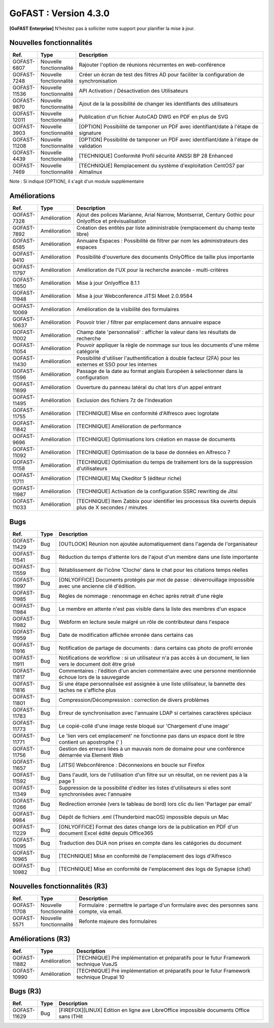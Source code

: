 ********************************************
GoFAST :  Version 4.3.0
********************************************

**[GoFAST Enterprise]** N’hésitez pas à solliciter notre support pour planifier la mise à jour.

Nouvelles fonctionnalités 
*****************************

.. csv-table::
   :header: "Ref.","Type", "Description"
   :widths: 1000, 2000, 60000

    "GOFAST-6807","Nouvelle fonctionnalité","Rajouter l'option de réunions récurrentes en web-conférence "
    "GOFAST-7248","Nouvelle fonctionnalité","Créer un écran de test des filtres AD pour faciliter la configuration de synchronisation "
    "GOFAST-11536","Nouvelle fonctionnalité","API Activation / Désactivation des Utilisateurs"
    "GOFAST-9870","Nouvelle fonctionnalité","Ajout de la la possibilité de changer les identifiants des utilisateurs "
   "GOFAST-12011","Nouvelle fonctionnalité","Publication d'un fichier AutoCAD DWG en PDF en plus de SVG "
    "GOFAST-3903","Nouvelle fonctionnalité","[OPTION] Possibilité de tamponer un PDF avec identifiant/date à l'étape de signature"
    "GOFAST-11208","Nouvelle fonctionnalité","[OPTION] Possibilité de tamponer un PDF avec identifiant/date à l'étape de validation"
    "GOFAST-4439","Nouvelle fonctionnalité","[TECHNIQUE] Conformité Profil sécurité ANSSI BP 28 Enhanced"
    "GOFAST-7469","Nouvelle fonctionnalité","[TECHNIQUE] Remplacement du système d'exploitation CentOS7 par Almalinux"

Note : Si indiqué [OPTION], il s'agit d'un module supplémentaire

Améliorations 
******************************

.. csv-table::
   :header: "Ref.","Type", "Description"
   :widths: 1000, 2000, 60000


    "GOFAST-7328","Amélioration","Ajout des polices Marianne, Arial Narrow, Montserrat, Century Gothic pour Onlyoffice et prévisualisation"
    "GOFAST-7892","Amélioration","Création des entités par liste administrable (remplacement du champ texte libre)"
    "GOFAST-8585","Amélioration","Annuaire Espaces : Possibilité de filtrer par nom les administrateurs des espaces"
    "GOFAST-9410","Amélioration","Possibilité d'ouverture des documents OnlyOffice de taille plus importante"
   "GOFAST-11797","Amélioration","Amélioration de l'UX pour la recherche avancée - multi-critères"
   "GOFAST-11650","Amélioration","Mise à jour Onlyoffice 8.1.1"
   "GOFAST-11948","Amélioration","Mise à jour Webconference JITSI Meet 2.0.9584"

   "GOFAST-10069","Amélioration","Amélioration de la visibilité des formulaires "
    "GOFAST-10637","Amélioration","Pouvoir trier / filtrer par emplacement dans annuaire espace"
    "GOFAST-11002","Amélioration","Champ date 'personnalisé' : afficher la valeur dans les résultats de recherche"
    "GOFAST-11054","Amélioration","Pouvoir appliquer la règle de nommage sur tous les documents d'une même catégorie"
    "GOFAST-11430","Amélioration","Possibilité d'utiliser l'authentification à double facteur (2FA) pour les externes et SSO pour les internes"
    "GOFAST-11596","Amélioration","Passage de la date au format anglais Européen à selectionner dans la configuration"
    "GOFAST-11699","Amélioration","Ouverture du panneau latéral du chat lors d'un appel entrant"
    "GOFAST-11495","Amélioration","Exclusion des fichiers 7z de l'indexation"
    "GOFAST-11755","Amélioration","[TECHNIQUE] Mise en conformité d'Alfresco avec logrotate"
    "GOFAST-11842","Amélioration","[TECHNIQUE] Amélioration de performance "
    "GOFAST-9696","Amélioration","[TECHNIQUE] Optimisations lors création en masse de documents"
    "GOFAST-11092","Amélioration","[TECHNIQUE] Optimisation de la base de données en Alfresco 7"
    "GOFAST-11158","Amélioration","[TECHNIQUE] Optimisation du temps de traitement lors de la suppression d'utilisateurs"
    "GOFAST-11711","Amélioration","[TECHNIQUE] Maj Ckeditor 5 (éditeur riche)"
    "GOFAST-11987","Amélioration","[TECHNIQUE] Activation de la configuration SSRC rewriting de Jitsi "
    "GOFAST-11033","Amélioration","[TECHNIQUE] Item Zabbix pour identifier les processus tika ouverts depuis plus de X secondes / minutes"

Bugs 
******************************
.. csv-table::
   :header: "Ref.","Type", "Description"
   :widths: 1000, 2000, 60000


    "GOFAST-11429","Bug","[OUTLOOK] Réunion non ajoutée automatiquement dans l'agenda de l'organisateur"
    "GOFAST-11541","Bug","Réduction du temps d'attente lors de l'ajout d'un membre dans une liste importante"
    "GOFAST-11559","Bug","Rétablissement de l'icône 'Cloche' dans le chat pour les citations temps réelles"
   "GOFAST-11997","Bug","[ONLYOFFICE] Documents protégés par mot de passe : déverrouillage impossible avec une ancienne clé d'édition. "
   "GOFAST-11985","Bug","Règles de nommage : renommage en échec après retrait d'une règle "
   "GOFAST-11984","Bug","Le membre en attente n'est pas visible dans la liste des membres d'un espace "
   "GOFAST-11982","Bug","Webform en lecture seule malgré un rôle de contributeur dans l'espace "   
   "GOFAST-11959","Bug","Date de modification affichée erronée dans certains cas "
   "GOFAST-11916","Bug","Notification de partage de documents : dans certains cas photo de profil erronée "
   "GOFAST-11911","Bug","Notifications de workflow : si un utilisateur n'a pas accès à un document, le lien vers le document doit être grisé "
   "GOFAST-11817","Bug","Commentaires : l'édition d'un ancien commentaire avec une personne mentionnée échoue lors de la sauvegarde "
   "GOFAST-11816","Bug","Si une étape personnalisée est assignée à une liste utilisateur, la bannette des taches ne s'affiche plus "
   "GOFAST-11801","Bug","Compression/Décompression : correction de divers problèmes "
   "GOFAST-11783","Bug","Erreur de synchronisation avec l'annuaire LDAP si certaines caractères spéciaux"
   "GOFAST-11773","Bug","Le copié-collé d'une image reste bloqué sur 'Chargement d'une image' "
   "GOFAST-11771","Bug","Le 'lien vers cet emplacement' ne fonctionne pas dans un espace dont le titre contient un apostrophe (' ) "
   "GOFAST-11756","Bug","Gestion des erreurs liées à un mauvais nom de domaine pour une conférence démarrée via Element Web "
   "GOFAST-11657","Bug","[JITSI] Webconférence : Déconnexions en boucle sur Firefox "
   "GOFAST-11592","Bug","Dans l'audit, lors de l'utilisation d'un filtre sur un résultat, on ne revient pas à la page 1 "
   "GOFAST-11349","Bug","Suppression de la possibilité d'éditer les listes d'utilisateurs si elles sont synchronisées avec l'annuaire "
   "GOFAST-11266","Bug","Redirection erronée (vers le tableau de bord) lors clic du lien 'Partager par email' "
   "GOFAST-9984","Bug","Dépôt de fichiers .eml (Thunderbird macOS) impossible depuis un Mac "
   "GOFAST-11229","Bug","[ONLYOFFICE] Format des dates change lors de la publication en PDF d'un document Excel édité depuis Office365 "   
   "GOFAST-11095","Bug","Traduction des DUA non prises en compte dans les catégories du document "
    "GOFAST-10965","Bug","[TECHNIQUE] Mise en conformité de l'emplacement des logs d'Alfresco"
    "GOFAST-10982","Bug","[TECHNIQUE] Mise en conformité de l'emplacement des logs de Synapse (chat)"


Nouvelles fonctionnalités (R3)
*****************************

.. csv-table::
   :header: "Ref.","Type", "Description"
   :widths: 1000, 2000, 60000

   "GOFAST-11708","Nouvelle fonctionnalité","Formulaire : permettre le partage d'un formulaire avec des personnes sans compte, via email. "
   "GOFAST-5571","Nouvelle fonctionnalité","Refonte majeure des formulaires "
   

Améliorations (R3)
******************************

.. csv-table::
   :header: "Ref.","Type", "Description"
   :widths: 1000, 2000, 60000

   "GOFAST-11882","Amélioration","[TECHNIQUE] Pré implémentation et préparatifs pour le futur Framework technique VueJS "
   "GOFAST-10990","Amélioration","[TECHNIQUE] Pré implémentation et préparatifs pour le futur Framework technique Drupal 10 "


Bugs (R3)
******************************

.. csv-table::
   :header: "Ref.","Type", "Description"
   :widths: 1000, 2000, 60000

   "GOFAST-11629","Bug","[FIREFOX][LINUX] Edition en ligne ave LibreOffice impossible documents Office sans ITHit"
